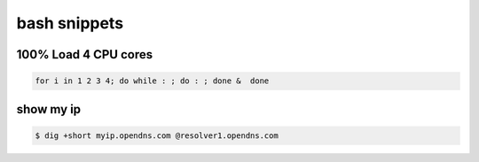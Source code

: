 bash snippets
=============

100% Load 4 CPU cores 
---------------------

.. code-block:: bash

    for i in 1 2 3 4; do while : ; do : ; done &  done

show my ip
----------

.. code-block:: bash

   $ dig +short myip.opendns.com @resolver1.opendns.com


